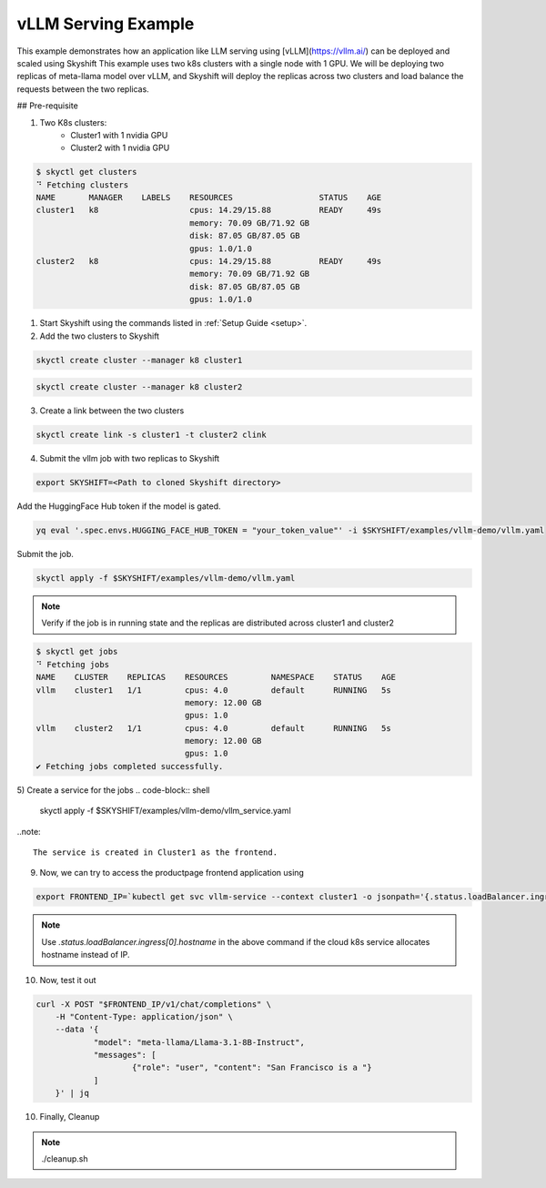 
vLLM Serving Example
==================

This example demonstrates how an application like LLM serving using [vLLM](https://vllm.ai/) can be deployed and scaled using Skyshift
This example uses two k8s clusters with a single node with 1 GPU. We will be deploying two replicas of meta-llama model over vLLM, and Skyshift will 
deploy the replicas across two clusters and load balance the requests between the two replicas.

## Pre-requisite

1) Two K8s clusters:
    - Cluster1 with 1 nvidia GPU
    - Cluster2 with 1 nvidia GPU

.. code-block:: shell

    $ skyctl get clusters
    ⠙ Fetching clusters
    NAME       MANAGER    LABELS    RESOURCES                  STATUS    AGE
    cluster1   k8                   cpus: 14.29/15.88          READY     49s
                                    memory: 70.09 GB/71.92 GB
                                    disk: 87.05 GB/87.05 GB
                                    gpus: 1.0/1.0
    cluster2   k8                   cpus: 14.29/15.88          READY     49s
                                    memory: 70.09 GB/71.92 GB
                                    disk: 87.05 GB/87.05 GB
                                    gpus: 1.0/1.0


1) Start Skyshift using the commands listed in :ref:`Setup Guide <setup>`.

2) Add the two clusters to Skyshift

.. code-block:: shell

    skyctl create cluster --manager k8 cluster1

.. code-block:: shell

    skyctl create cluster --manager k8 cluster2

3) Create a link between the two clusters

.. code-block:: shell

    skyctl create link -s cluster1 -t cluster2 clink


4) Submit the vllm job with two replicas to Skyshift

.. code-block:: shell

    export SKYSHIFT=<Path to cloned Skyshift directory>

Add the HuggingFace Hub token if the model is gated.

.. code-block:: shell

    yq eval '.spec.envs.HUGGING_FACE_HUB_TOKEN = "your_token_value"' -i $SKYSHIFT/examples/vllm-demo/vllm.yaml

Submit the job.

.. code-block:: shell

    skyctl apply -f $SKYSHIFT/examples/vllm-demo/vllm.yaml

.. note::
    Verify if the job is in running state and the replicas are distributed across cluster1 and cluster2

.. code-block:: shell

    $ skyctl get jobs
    ⠙ Fetching jobs
    NAME    CLUSTER    REPLICAS    RESOURCES         NAMESPACE    STATUS    AGE
    vllm    cluster1   1/1         cpus: 4.0         default      RUNNING   5s
                                   memory: 12.00 GB
                                   gpus: 1.0
    vllm    cluster2   1/1         cpus: 4.0         default      RUNNING   5s
                                   memory: 12.00 GB
                                   gpus: 1.0
    ✔ Fetching jobs completed successfully.

5) Create a service for the jobs
.. code-block:: shell

    skyctl apply -f $SKYSHIFT/examples/vllm-demo/vllm_service.yaml 

..note:: 
    
    The service is created in Cluster1 as the frontend.

9) Now, we can try to access the productpage frontend application using

.. code-block:: shell

    export FRONTEND_IP=`kubectl get svc vllm-service --context cluster1 -o jsonpath='{.status.loadBalancer.ingress[0].ip}'`

.. note::

    Use `.status.loadBalancer.ingress[0].hostname` in the above command if the cloud k8s service allocates hostname instead of IP.

10) Now, test it out

.. code-block:: shell

    curl -X POST "$FRONTEND_IP/v1/chat/completions" \
	-H "Content-Type: application/json" \
	--data '{
		"model": "meta-llama/Llama-3.1-8B-Instruct",
		"messages": [
			{"role": "user", "content": "San Francisco is a "}
		]
	}' | jq



10) Finally, Cleanup

.. note::

    ./cleanup.sh